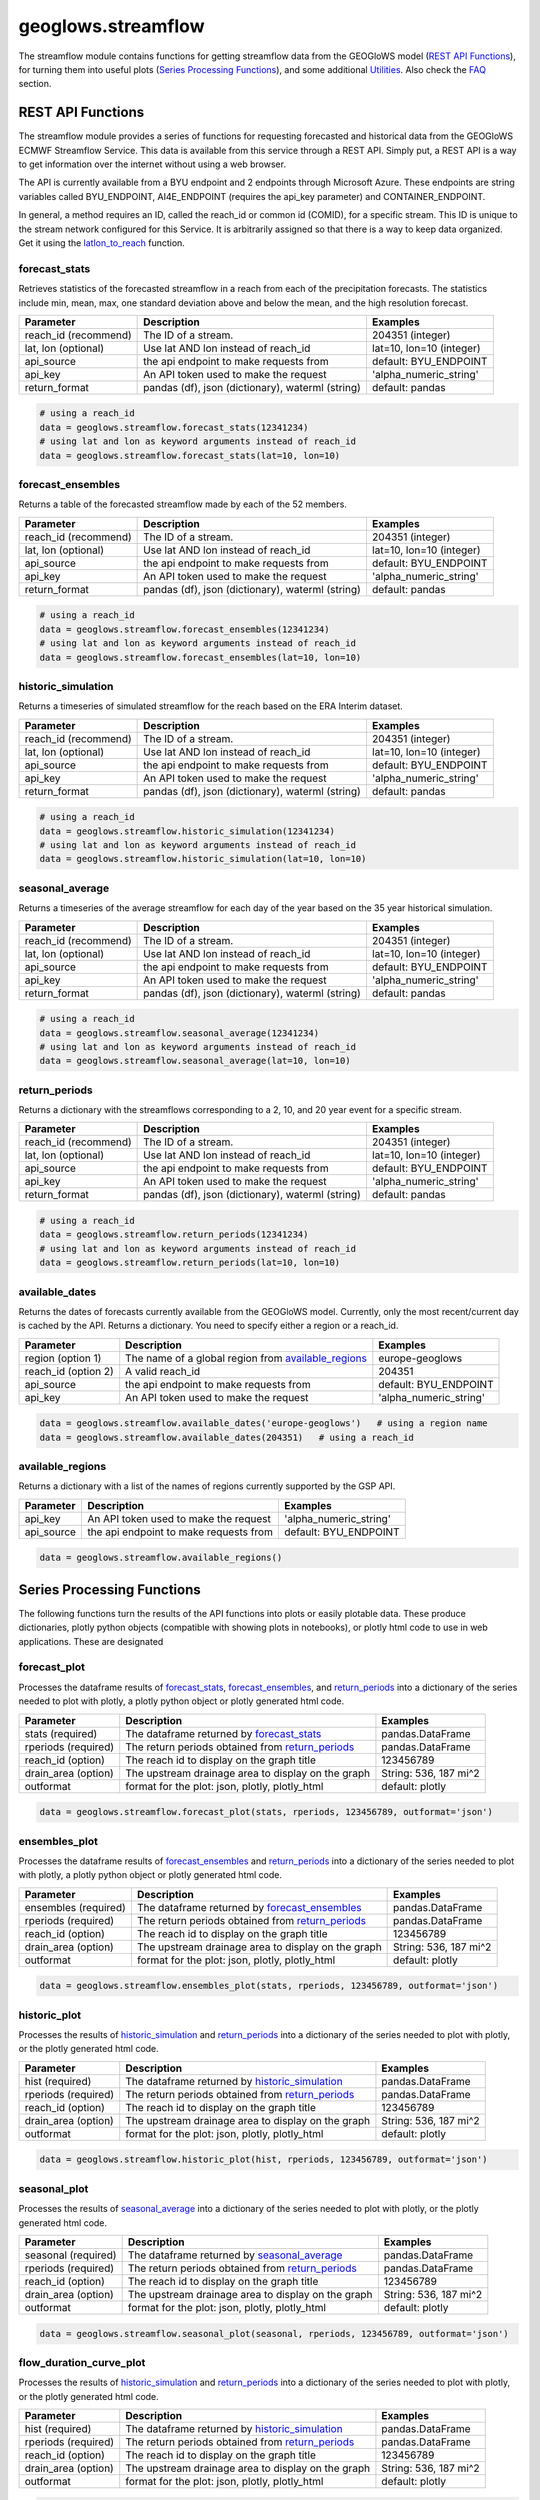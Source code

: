 ===================
geoglows.streamflow
===================

The streamflow module contains functions for getting streamflow data from the GEOGloWS model (`REST API Functions`_),
for turning them into useful plots (`Series Processing Functions`_), and some additional `Utilities`_. Also check the
`FAQ`_ section.

REST API Functions
~~~~~~~~~~~~~~~~~~
The streamflow module provides a series of functions for requesting forecasted and historical data from the GEOGloWS
ECMWF Streamflow Service. This data is available from this service through a REST API. Simply put, a REST API is a way
to get information over the internet without using a web browser.

The API is currently available from a BYU endpoint and 2 endpoints through Microsoft Azure. These endpoints are string
variables called BYU_ENDPOINT, AI4E_ENDPOINT (requires the api_key parameter) and CONTAINER_ENDPOINT.

In general, a method requires an ID, called the reach_id or common id (COMID), for a specific stream. This ID is unique
to the stream network configured for this Service. It is arbitrarily assigned so that there is a way to keep data
organized. Get it using the `latlon_to_reach`_ function.


forecast_stats
--------------
Retrieves statistics of the forecasted streamflow in a reach from each of the precipitation forecasts. The statistics
include min, mean, max, one standard deviation above and below the mean, and the high resolution forecast.

+----------------------+--------------------------------------------------------+--------------------------+
| Parameter            | Description                                            | Examples                 |
+======================+========================================================+==========================+
| reach_id (recommend) | The ID of a stream.                                    | 204351 (integer)         |
+----------------------+--------------------------------------------------------+--------------------------+
| lat, lon (optional)  | Use lat AND lon instead of reach_id                    | lat=10, lon=10 (integer) |
+----------------------+--------------------------------------------------------+--------------------------+
| api_source           | the api endpoint to make requests from                 | default: BYU_ENDPOINT    |
+----------------------+--------------------------------------------------------+--------------------------+
| api_key              | An API token used to make the request                  | 'alpha_numeric_string'   |
+----------------------+--------------------------------------------------------+--------------------------+
| return_format        | pandas (df), json (dictionary), waterml (string)       | default: pandas          |
+----------------------+--------------------------------------------------------+--------------------------+


.. code-block:: python

    # using a reach_id
    data = geoglows.streamflow.forecast_stats(12341234)
    # using lat and lon as keyword arguments instead of reach_id
    data = geoglows.streamflow.forecast_stats(lat=10, lon=10)

forecast_ensembles
------------------
Returns a table of the forecasted streamflow made by each of the 52 members.

+----------------------+--------------------------------------------------------+--------------------------+
| Parameter            | Description                                            | Examples                 |
+======================+========================================================+==========================+
| reach_id (recommend) | The ID of a stream.                                    | 204351 (integer)         |
+----------------------+--------------------------------------------------------+--------------------------+
| lat, lon (optional)  | Use lat AND lon instead of reach_id                    | lat=10, lon=10 (integer) |
+----------------------+--------------------------------------------------------+--------------------------+
| api_source           | the api endpoint to make requests from                 | default: BYU_ENDPOINT    |
+----------------------+--------------------------------------------------------+--------------------------+
| api_key              | An API token used to make the request                  | 'alpha_numeric_string'   |
+----------------------+--------------------------------------------------------+--------------------------+
| return_format        | pandas (df), json (dictionary), waterml (string)       | default: pandas          |
+----------------------+--------------------------------------------------------+--------------------------+

.. code-block:: python

    # using a reach_id
    data = geoglows.streamflow.forecast_ensembles(12341234)
    # using lat and lon as keyword arguments instead of reach_id
    data = geoglows.streamflow.forecast_ensembles(lat=10, lon=10)

historic_simulation
-------------------
Returns a timeseries of simulated streamflow for the reach based on the ERA Interim dataset.

+----------------------+--------------------------------------------------------+--------------------------+
| Parameter            | Description                                            | Examples                 |
+======================+========================================================+==========================+
| reach_id (recommend) | The ID of a stream.                                    | 204351 (integer)         |
+----------------------+--------------------------------------------------------+--------------------------+
| lat, lon (optional)  | Use lat AND lon instead of reach_id                    | lat=10, lon=10 (integer) |
+----------------------+--------------------------------------------------------+--------------------------+
| api_source           | the api endpoint to make requests from                 | default: BYU_ENDPOINT    |
+----------------------+--------------------------------------------------------+--------------------------+
| api_key              | An API token used to make the request                  | 'alpha_numeric_string'   |
+----------------------+--------------------------------------------------------+--------------------------+
| return_format        | pandas (df), json (dictionary), waterml (string)       | default: pandas          |
+----------------------+--------------------------------------------------------+--------------------------+

.. code-block:: python

   # using a reach_id
   data = geoglows.streamflow.historic_simulation(12341234)
   # using lat and lon as keyword arguments instead of reach_id
   data = geoglows.streamflow.historic_simulation(lat=10, lon=10)

seasonal_average
----------------
Returns a timeseries of the average streamflow for each day of the year based on the 35 year historical simulation.

+----------------------+--------------------------------------------------------+--------------------------+
| Parameter            | Description                                            | Examples                 |
+======================+========================================================+==========================+
| reach_id (recommend) | The ID of a stream.                                    | 204351 (integer)         |
+----------------------+--------------------------------------------------------+--------------------------+
| lat, lon (optional)  | Use lat AND lon instead of reach_id                    | lat=10, lon=10 (integer) |
+----------------------+--------------------------------------------------------+--------------------------+
| api_source           | the api endpoint to make requests from                 | default: BYU_ENDPOINT    |
+----------------------+--------------------------------------------------------+--------------------------+
| api_key              | An API token used to make the request                  | 'alpha_numeric_string'   |
+----------------------+--------------------------------------------------------+--------------------------+
| return_format        | pandas (df), json (dictionary), waterml (string)       | default: pandas          |
+----------------------+--------------------------------------------------------+--------------------------+

.. code-block:: python

   # using a reach_id
   data = geoglows.streamflow.seasonal_average(12341234)
   # using lat and lon as keyword arguments instead of reach_id
   data = geoglows.streamflow.seasonal_average(lat=10, lon=10)

return_periods
--------------
Returns a dictionary with the streamflows corresponding to a 2, 10, and 20 year event for a specific stream.

+----------------------+--------------------------------------------------------+--------------------------+
| Parameter            | Description                                            | Examples                 |
+======================+========================================================+==========================+
| reach_id (recommend) | The ID of a stream.                                    | 204351 (integer)         |
+----------------------+--------------------------------------------------------+--------------------------+
| lat, lon (optional)  | Use lat AND lon instead of reach_id                    | lat=10, lon=10 (integer) |
+----------------------+--------------------------------------------------------+--------------------------+
| api_source           | the api endpoint to make requests from                 | default: BYU_ENDPOINT    |
+----------------------+--------------------------------------------------------+--------------------------+
| api_key              | An API token used to make the request                  | 'alpha_numeric_string'   |
+----------------------+--------------------------------------------------------+--------------------------+
| return_format        | pandas (df), json (dictionary), waterml (string)       | default: pandas          |
+----------------------+--------------------------------------------------------+--------------------------+

.. code-block:: python

   # using a reach_id
   data = geoglows.streamflow.return_periods(12341234)
   # using lat and lon as keyword arguments instead of reach_id
   data = geoglows.streamflow.return_periods(lat=10, lon=10)

available_dates
---------------
Returns the dates of forecasts currently available from the GEOGloWS model. Currently, only the most recent/current day
is cached by the API. Returns a dictionary. You need to specify either a region or a reach_id.

+----------------------+--------------------------------------------------------+--------------------------+
| Parameter            | Description                                            | Examples                 |
+======================+========================================================+==========================+
| region (option 1)    | The name of a global region from `available_regions`_  | europe-geoglows          |
+----------------------+--------------------------------------------------------+--------------------------+
| reach_id (option 2)  | A valid reach_id                                       | 204351                   |
+----------------------+--------------------------------------------------------+--------------------------+
| api_source           | the api endpoint to make requests from                 | default: BYU_ENDPOINT    |
+----------------------+--------------------------------------------------------+--------------------------+
| api_key              | An API token used to make the request                  | 'alpha_numeric_string'   |
+----------------------+--------------------------------------------------------+--------------------------+

.. code-block:: python

    data = geoglows.streamflow.available_dates('europe-geoglows')   # using a region name
    data = geoglows.streamflow.available_dates(204351)   # using a reach_id

available_regions
-----------------
Returns a dictionary with a list of the names of regions currently supported by the GSP API.

+----------------------+--------------------------------------------------------+--------------------------+
| Parameter            | Description                                            | Examples                 |
+======================+========================================================+==========================+
| api_key              | An API token used to make the request                  | 'alpha_numeric_string'   |
+----------------------+--------------------------------------------------------+--------------------------+
| api_source           | the api endpoint to make requests from                 | default: BYU_ENDPOINT    |
+----------------------+--------------------------------------------------------+--------------------------+

.. code-block:: python

    data = geoglows.streamflow.available_regions()

Series Processing Functions
~~~~~~~~~~~~~~~~~~~~~~~~~~~
The following functions turn the results of the API functions into plots or easily plotable data. These produce
dictionaries, plotly python objects (compatible with showing plots in notebooks), or plotly html code to use in web
applications. These are designated

forecast_plot
-------------
Processes the dataframe results of `forecast_stats`_, `forecast_ensembles`_, and `return_periods`_ into a dictionary
of the series needed to plot with plotly, a plotly python object or plotly generated html code.

+----------------------+--------------------------------------------------------+--------------------------+
| Parameter            | Description                                            | Examples                 |
+======================+========================================================+==========================+
| stats (required)     | The dataframe returned by `forecast_stats`_            | pandas.DataFrame         |
+----------------------+--------------------------------------------------------+--------------------------+
| rperiods (required)  | The return periods obtained from `return_periods`_     | pandas.DataFrame         |
+----------------------+--------------------------------------------------------+--------------------------+
| reach_id (option)    | The reach id to display on the graph title             | 123456789                |
+----------------------+--------------------------------------------------------+--------------------------+
| drain_area (option)  | The upstream drainage area to display on the graph     | String: 536, 187 mi^2    |
+----------------------+--------------------------------------------------------+--------------------------+
| outformat            | format for the plot: json, plotly, plotly_html         | default: plotly          |
+----------------------+--------------------------------------------------------+--------------------------+

.. code-block:: python

    data = geoglows.streamflow.forecast_plot(stats, rperiods, 123456789, outformat='json')

ensembles_plot
--------------
Processes the dataframe results of `forecast_ensembles`_ and `return_periods`_ into a
dictionary of the series needed to plot with plotly, a plotly python object or plotly generated html code.

+----------------------+--------------------------------------------------------+--------------------------+
| Parameter            | Description                                            | Examples                 |
+======================+========================================================+==========================+
| ensembles (required) | The dataframe returned by `forecast_ensembles`_        | pandas.DataFrame         |
+----------------------+--------------------------------------------------------+--------------------------+
| rperiods (required)  | The return periods obtained from `return_periods`_     | pandas.DataFrame         |
+----------------------+--------------------------------------------------------+--------------------------+
| reach_id (option)    | The reach id to display on the graph title             | 123456789                |
+----------------------+--------------------------------------------------------+--------------------------+
| drain_area (option)  | The upstream drainage area to display on the graph     | String: 536, 187 mi^2    |
+----------------------+--------------------------------------------------------+--------------------------+
| outformat            | format for the plot: json, plotly, plotly_html         | default: plotly          |
+----------------------+--------------------------------------------------------+--------------------------+

.. code-block:: python

    data = geoglows.streamflow.ensembles_plot(stats, rperiods, 123456789, outformat='json')

historic_plot
-------------
Processes the results of `historic_simulation`_ and `return_periods`_ into a dictionary of the
series needed to plot with plotly, or the plotly generated html code.

+----------------------+--------------------------------------------------------+--------------------------+
| Parameter            | Description                                            | Examples                 |
+======================+========================================================+==========================+
| hist (required)      | The dataframe returned by `historic_simulation`_       | pandas.DataFrame         |
+----------------------+--------------------------------------------------------+--------------------------+
| rperiods (required)  | The return periods obtained from `return_periods`_     | pandas.DataFrame         |
+----------------------+--------------------------------------------------------+--------------------------+
| reach_id (option)    | The reach id to display on the graph title             | 123456789                |
+----------------------+--------------------------------------------------------+--------------------------+
| drain_area (option)  | The upstream drainage area to display on the graph     | String: 536, 187 mi^2    |
+----------------------+--------------------------------------------------------+--------------------------+
| outformat            | format for the plot: json, plotly, plotly_html         | default: plotly          |
+----------------------+--------------------------------------------------------+--------------------------+

.. code-block:: python

    data = geoglows.streamflow.historic_plot(hist, rperiods, 123456789, outformat='json')

seasonal_plot
-------------
Processes the results of `seasonal_average`_ into a dictionary of the series needed to plot with plotly, or
the plotly generated html code.

+----------------------+--------------------------------------------------------+--------------------------+
| Parameter            | Description                                            | Examples                 |
+======================+========================================================+==========================+
| seasonal (required)  | The dataframe returned by `seasonal_average`_          | pandas.DataFrame         |
+----------------------+--------------------------------------------------------+--------------------------+
| rperiods (required)  | The return periods obtained from `return_periods`_     | pandas.DataFrame         |
+----------------------+--------------------------------------------------------+--------------------------+
| reach_id (option)    | The reach id to display on the graph title             | 123456789                |
+----------------------+--------------------------------------------------------+--------------------------+
| drain_area (option)  | The upstream drainage area to display on the graph     | String: 536, 187 mi^2    |
+----------------------+--------------------------------------------------------+--------------------------+
| outformat            | format for the plot: json, plotly, plotly_html         | default: plotly          |
+----------------------+--------------------------------------------------------+--------------------------+

.. code-block:: python

    data = geoglows.streamflow.seasonal_plot(seasonal, rperiods, 123456789, outformat='json')

flow_duration_curve_plot
------------------------
Processes the results of `historic_simulation`_ and `return_periods`_ into a dictionary of the series needed to plot
with plotly, or the plotly generated html code.

+----------------------+--------------------------------------------------------+--------------------------+
| Parameter            | Description                                            | Examples                 |
+======================+========================================================+==========================+
| hist (required)      | The dataframe returned by `historic_simulation`_       | pandas.DataFrame         |
+----------------------+--------------------------------------------------------+--------------------------+
| rperiods (required)  | The return periods obtained from `return_periods`_     | pandas.DataFrame         |
+----------------------+--------------------------------------------------------+--------------------------+
| reach_id (option)    | The reach id to display on the graph title             | 123456789                |
+----------------------+--------------------------------------------------------+--------------------------+
| drain_area (option)  | The upstream drainage area to display on the graph     | String: 536, 187 mi^2    |
+----------------------+--------------------------------------------------------+--------------------------+
| outformat            | format for the plot: json, plotly, plotly_html         | default: plotly          |
+----------------------+--------------------------------------------------------+--------------------------+

.. code-block:: python

    data = geoglows.streamflow.flow_duration_curve_plot(hist, rperiods, 12345, outformat='plotly')

probabilities_table
-------------------
Processes the results of `forecast_stats`_ , `forecast_ensembles`_, and `return_periods`_ and uses jinja2 template
rendering to generate html code that shows the probabilities of exceeding the return period flow on each day of the
forecast.

+----------------------+--------------------------------------------------------+--------------------------+
| Parameter            | Description                                            | Examples                 |
+======================+========================================================+==========================+
| stats (required)     | The dataframe returned by `forecast_stats`_            | pandas.DataFrame         |
+----------------------+--------------------------------------------------------+--------------------------+
| ensembles (required) | The dataframe returned by `forecast_ensembles`_        | pandas.DataFrame         |
+----------------------+--------------------------------------------------------+--------------------------+
| rperiods (required)  | The return periods obtained from `return_periods`_     | pandas.DataFrame         |
+----------------------+--------------------------------------------------------+--------------------------+

.. code-block:: python

    data = geoglows.streamflow.probabilities_table(stats, ensembles, rperiods)

Utilities
~~~~~~~~~
Miscellaneous functions to help with interacting with the streamflow REST API.

reach_to_region
---------------
The geoglows model was prepared by processing terrain data. This was done in smaller segments rather than process the
world's terrain all together. The region may be useful in other applications. Provide a reach_id and it will return a
string with the name of the region that ID falls within.

+----------------------+--------------------------------------------------------+--------------------------+
| Parameter            | Description                                            | Examples                 |
+======================+========================================================+==========================+
| reach_id (required)  | The ID of a stream.                                    | 204351 (integer)         |
+----------------------+--------------------------------------------------------+--------------------------+
| lon (required)       | An integer or float longitude value                    | 50                       |
+----------------------+--------------------------------------------------------+--------------------------+

.. code-block:: python

   region = geoglows.streamflow.reach_to_region(10, 50)

latlon_to_reach
---------------
If you dont know the reach_id for the stream you're interested in, use this function. Provide a latitude and longitude
of a segment of the stream and the code will search an index to find the id of the segment in the model that is closest
to the point you input.

+----------------------+--------------------------------------------------------+--------------------------+
| Parameter            | Description                                            | Examples                 |
+======================+========================================================+==========================+
| lat (required)       | An integer or float latitude value                     | 10                       |
+----------------------+--------------------------------------------------------+--------------------------+
| lon (required)       | An integer or float longitude value                    | 50                       |
+----------------------+--------------------------------------------------------+--------------------------+

.. code-block:: python

   reach_id = latlon_to_reach(10, 50)

FAQ
~~~

How do I save streamflow data to a csv file?
--------------------------------------------
By default, the `REST API Functions`_ that return streamflow data will return a pandas dataframe. You can save those to
a csv with the dataframe's .to_csv() method.

.. code-block:: python

   # get some data from the geoglows streamflow model
   data = geoglows.streamflow.forecast_stats(12341234)
   # save it to a csv
   data.to_csv('/path/to/save/the/csv/file.csv')
